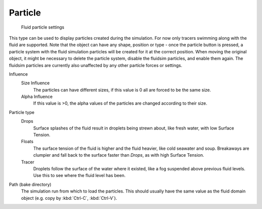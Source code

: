 ..    TODO/Review: {{review}} .

********
Particle
********

.. figure:: /images/Blender_fluids_particle.jpg
   :width: 300px
   :figwidth: 300px

   Fluid particle settings


This type can be used to display particles created during the simulation.
For now only tracers swimming along with the fluid are supported.
Note that the object can have any shape,
position or type - once the particle button is pressed, a particle system with the fluid
simulation particles will be created for it at the correct position.
When moving the original object, it might be necessary to delete the particle system,
disable the fluidsim particles, and enable them again.
The fluidsim particles are currently also unaffected by any other particle forces or settings.

Influence
   Size Influence
      The particles can have different sizes, if this value is 0 all are forced to be the same size.

   Alpha Influence
      If this value is >0, the alpha values of the particles are changed according to their size.

Particle type
   Drops
      Surface splashes of the fluid result in droplets being strewn about, like fresh water,
      with low Surface Tension.

   Floats
      The surface tension of the fluid is higher and the fluid heavier, like cold seawater and soup.
      Breakaways are clumpier and fall back to the surface faster than *Drops*, as with high Surface Tension.

   Tracer
      Droplets follow the surface of the water where it existed, like a fog suspended above previous fluid levels.
      Use this to see where the fluid level has been.

Path (bake directory)
   The simulation run from which to load the particles.
   This should usually have the same value as the fluid domain object (e.g. copy by :kbd:`Ctrl-C`, :kbd:`Ctrl-V`).

